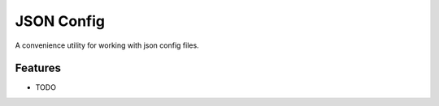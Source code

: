 =============================
JSON Config
=============================

.. image:: https://badge.fury.io/py/json_config.png
    :target: https://badge.fury.io/py/json_config

.. image:: https://travis-ci.org/bionikspoon/json_config.png?branch=develop
    :target: https://travis-ci.org/bionikspoon/json_config

.. image:: https://pypip.in/version/json_config/badge.png
    :target: https://pypi.python.org/pypi/json_config

.. image:: https://coveralls.io/repos/bionikspoon/json_config/badge.svg
    :target: https://coveralls.io/r/bionikspoon/json_config


A convenience utility for working with json config files.


Features
--------

* TODO
